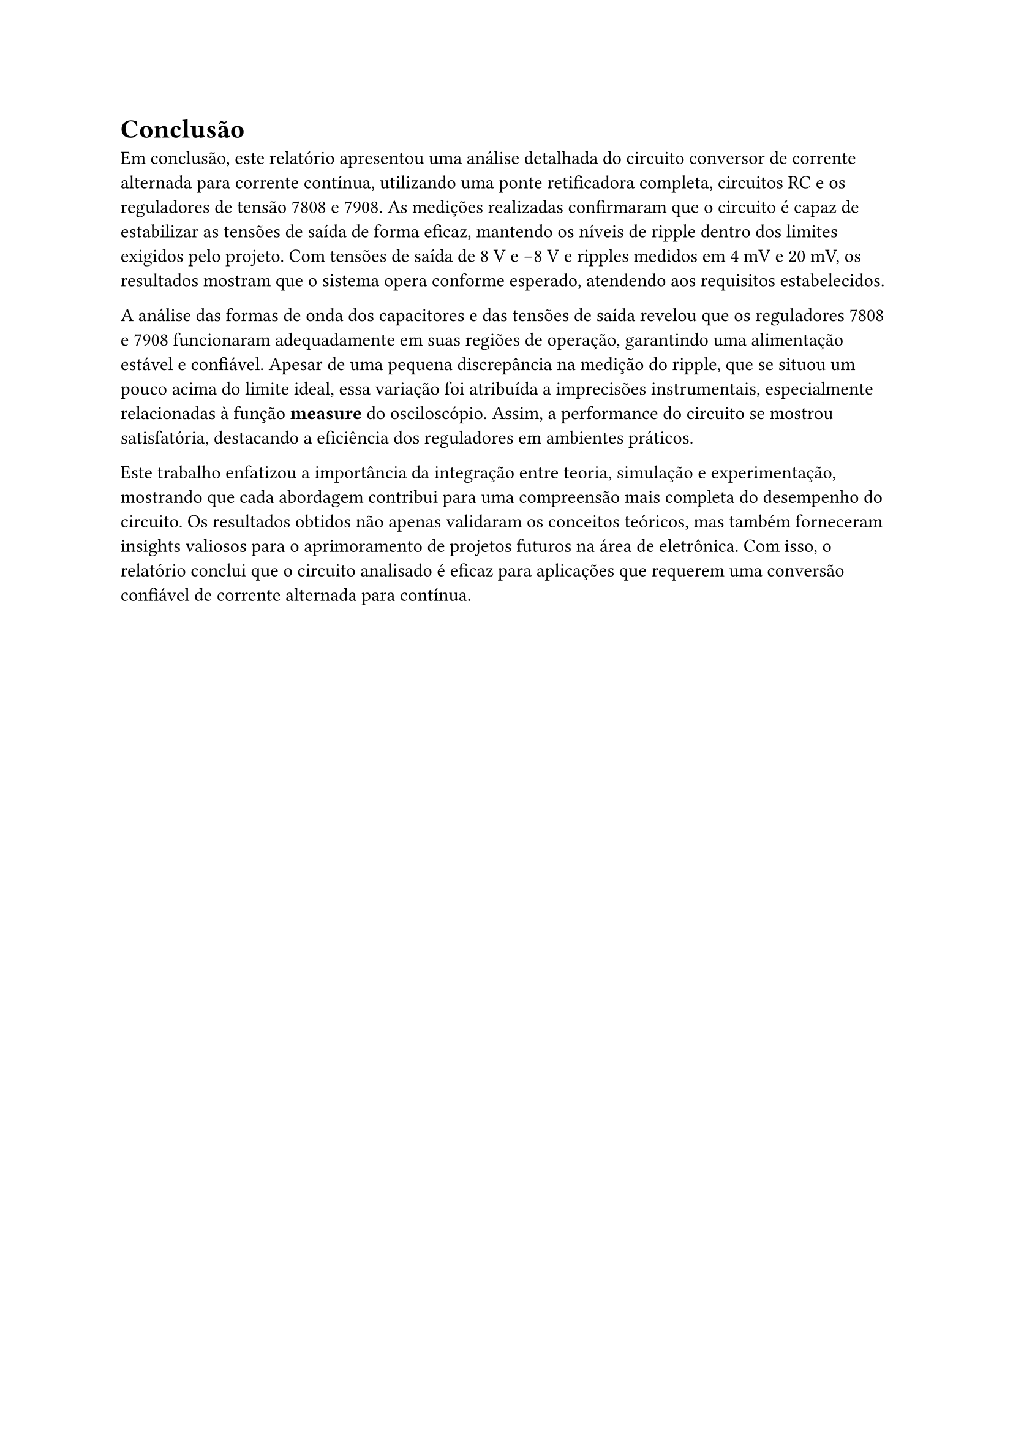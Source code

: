 = Conclusão
Em conclusão, este relatório apresentou uma análise detalhada do circuito conversor de corrente alternada para corrente contínua, utilizando uma ponte retificadora completa, circuitos RC e os reguladores de tensão 7808 e 7908. As medições realizadas confirmaram que o circuito é capaz de estabilizar as tensões de saída de forma eficaz, mantendo os níveis de ripple dentro dos limites exigidos pelo projeto. Com tensões de saída de 8 V e -8 V e ripples medidos em 4 mV e 20 mV, os resultados mostram que o sistema opera conforme esperado, atendendo aos requisitos estabelecidos.

A análise das formas de onda dos capacitores e das tensões de saída revelou que os reguladores 7808 e 7908 funcionaram adequadamente em suas regiões de operação, garantindo uma alimentação estável e confiável. Apesar de uma pequena discrepância na medição do ripple, que se situou um pouco acima do limite ideal, essa variação foi atribuída a imprecisões instrumentais, especialmente relacionadas à função *measure* do osciloscópio. Assim, a performance do circuito se mostrou satisfatória, destacando a eficiência dos reguladores em ambientes práticos.

Este trabalho enfatizou a importância da integração entre teoria, simulação e experimentação, mostrando que cada abordagem contribui para uma compreensão mais completa do desempenho do circuito. Os resultados obtidos não apenas validaram os conceitos teóricos, mas também forneceram insights valiosos para o aprimoramento de projetos futuros na área de eletrônica. Com isso, o relatório conclui que o circuito analisado é eficaz para aplicações que requerem uma conversão confiável de corrente alternada para contínua.